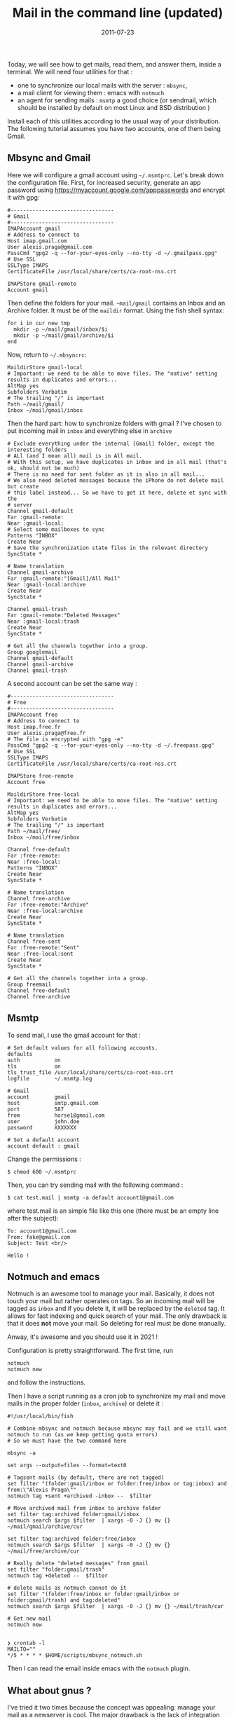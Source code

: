 #+title: Mail in the command line (updated)
#+date: 2011-07-23
Today, we will see how to get mails, read them, and answer them, inside
a terminal. We will need four utilities for that :

- one to synchronize our local mails with the server : =mbsync=,
- a mail client for viewing them : emacs with =notmuch=
- an agent for sending mails : =msmtp= a good choice (or sendmail, which
  should be installed by default on most Linux and BSD distribution )

Install each of this utilities according to the usual way of your
distribution. The following tutorial assumes you have two accounts, one of them being Gmail.

** Mbsync and Gmail
Here we will configure a gmail account using =~/.msmtprc=. Let's break down the configuration file.
First, for increased security, generate an app password using
https://myaccount.google.com/apppasswords and encrypt it with gpg:
#+begin_src
#---------------------------------
# Gmail
#---------------------------------
IMAPAccount gmail
# Address to connect to
Host imap.gmail.com
User alexis.praga@gmail.com
PassCmd "gpg2 -q --for-your-eyes-only --no-tty -d ~/.gmailpass.gpg"
# Use SSL
SSLType IMAPS
CertificateFile /usr/local/share/certs/ca-root-nss.crt

IMAPStore gmail-remote
Account gmail
#+end_src

Then define the folders for your mail. =~mail/gmail= contains an Inbox and an Archive folder. It must be of the =maildir= format. Using the fish shell syntax:
#+begin_src shell
for i in cur new tmp
  mkdir -p ~/mail/gmail/inbox/$i
  mkdir -p ~/mail/gmail/archive/$i
end
#+end_src

Now, return to =~/.mbsyncrc=:
#+begin_src
MaildirStore gmail-local
# Important: we need to be able to move files. The "native" setting results in duplicates and errors...
AltMap yes
Subfolders Verbatim
# The trailing "/" is important
Path ~/mail/gmail/
Inbox ~/mail/gmail/inbox
#+end_src

Then the hard part: how to synchronize folders with gmail ? I've chosen to put incoming mail in =inbox= and everything else in =archive=

#+begin_src
# Exclude everything under the internal [Gmail] folder, except the interesting folders
# ALl (and I mean all) mail is in All mail.
# With this setup, we have duplicates in inbox and in all mail (that's ok, should not be much)
# There is no need for sent folder as it is also in all mail...
# We also need deleted messages because the iPhone do not delete mail but create
# this label instead... So we have to get it here, delete et sync with the
# server
Channel gmail-default
Far :gmail-remote:
Near :gmail-local:
# Select some mailboxes to sync
Patterns "INBOX"
Create Near
# Save the synchronization state files in the relevant directory
SyncState *

# Name translation
Channel gmail-archive
Far :gmail-remote:"[Gmail]/All Mail"
Near :gmail-local:archive
Create Near
SyncState *

Channel gmail-trash
Far :gmail-remote:"Deleted Messages"
Near :gmail-local:trash
Create Near
SyncState *

# Get all the channels together into a group.
Group googlemail
Channel gmail-default
Channel gmail-archive
Channel gmail-trash
#+end_src

A second account can be set the same way :

#+begin_src
#---------------------------------
# Free
#---------------------------------
IMAPAccount free
# Address to connect to
Host imap.free.fr
User alexis.praga@free.fr
# The file is encrypted with "gpg -e"
PassCmd "gpg2 -q --for-your-eyes-only --no-tty -d ~/.freepass.gpg"
# Use SSL
SSLType IMAPS
CertificateFile /usr/local/share/certs/ca-root-nss.crt

IMAPStore free-remote
Account free

MaildirStore free-local
# Important: we need to be able to move files. The "native" setting results in duplicates and errors...
AltMap yes
Subfolders Verbatim
# The trailing "/" is important
Path ~/mail/free/
Inbox ~/mail/free/inbox

Channel free-default
Far :free-remote:
Near :free-local:
Patterns "INBOX"
Create Near
SyncState *

# Name translation
Channel free-archive
Far :free-remote:"Archive"
Near :free-local:archive
Create Near
SyncState *

# Name translation
Channel free-sent
Far :free-remote:"Sent"
Near :free-local:sent
Create Near
SyncState *

# Get all the channels together into a group.
Group freemail
Channel free-default
Channel free-archive
#+end_src

** Msmtp
To send mail, I use the gmail account for that :
#+begin_src
# Set default values for all following accounts.
defaults
auth           on
tls            on
tls_trust_file /usr/local/share/certs/ca-root-nss.crt
logfile        ~/.msmtp.log

# Gmail
account        gmail
host           smtp.gmail.com
port           587
from           horse1@gmail.com
user           john.doe
password       XXXXXXX

# Set a default account
account default : gmail
#+end_src

Change the permissions :

#+begin_src shell
  $ chmod 600 ~/.msmtprc
#+end_src

Then, you can try sending mail with the following command :

#+begin_src shell
  $ cat test.mail | msmtp -a default account1@gmail.com 
#+end_src

where test.mail is an simple file like this one (there must be an empty line after the subject):

#+begin_example
  To: account1@gmail.com
  From: fake@gmail.com
  Subject: Test <br/> 

  Hello !
#+end_example

** Notmuch and emacs
Notmuch is an awesome tool to manage your mail. Basically, it does not touch your mail but rather operates on tags. So an incoming mail will be tagged as =inbox= and if you delete it, it will be replaced by the =deleted= tag. It allows for fast indexing and quick search of your mail.
The only drawback is that it does *not* move your mail. So deleting for real must be done manually.

Anway, it's awesome and you should use it in 2021 !

Configuration is pretty straightforward. The first time, run
#+begin_src
notmuch
notmuch new
#+end_src
and follow the instructions.

Then I have a script running as a cron job to synchronize my mail and move mails in the proper folder (=inbox=, =archive=) or delete it :
#+begin_src
#!/usr/local/bin/fish

# Combine mbsync and notmuch because mbsync may fail and we still want notmuch to run (as we keep getting quota errors)
# So we must have the two command here

mbsync -a

set args --output=files --format=text0

# Tagsent mails (by default, there are not tagged)
set filter "(folder:gmail/inbox or folder:free/inbox or tag:inbox) and from:\"Alexis Praga\""
notmuch tag +sent +archived -inbox --  $filter

# Move archived mail from inbox to archive folder
set filter tag:archived folder:gmail/inbox
notmuch search $args $filter  | xargs -0 -J {} mv {} ~/mail/gmail/archive/cur

set filter tag:archived folder:free/inbox
notmuch search $args $filter  | xargs -0 -J {} mv {} ~/mail/free/archive/cur

# Really delete "deleted messages" from gmail
set filter "folder:gmail/trash"
notmuch tag +deleted --  $filter

# delete mails as notmuch cannot do it
set filter "(folder:free/inbox or folder:gmail/inbox or folder:gmail/trash) and tag:deleted"
notmuch search $args $filter  | xargs -0 -J {} mv {} ~/mail/trash/cur

# Get new mail
notmuch new

#+end_src
#+begin_src
❯ crontab -l
MAILTO=""
*/5 * * * * $HOME/scripts/mbsync_notmuch.sh
#+end_src
Then I can read the email inside emacs with the =notmuch= plugin.

** What about gnus ?
I've tried it two times because the concept was appealing: manage your mail as a newserver is cool. The major drawback is the lack of integration for notmuch. You can make it work with =mairix= but its super slow.
